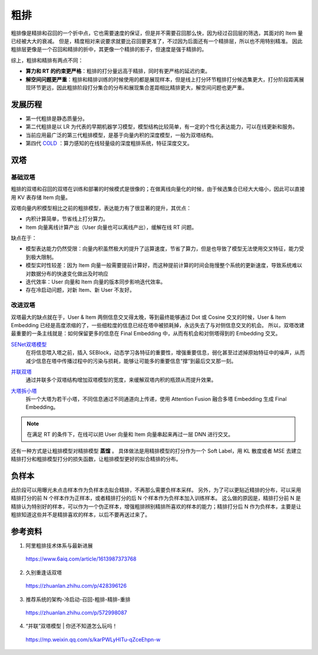 粗排
============

粗排像是精排和召回的一个折中点，它也需要速度的保证，但是并不需要召回那么快，因为经过召回层的筛选，其面对的 Item 量已经被大大的衰减。
但是，精度相对来说要求就要比召回要更准了，不过因为后面还有一个精排层，所以也不用特别精准。
因此粗排层更像是一个召回和精排的折中，其更像一个精排的影子，但速度是强于精排的。

综上，粗排和精排有两点不同：

- **算力和 RT 的约束更严格**：粗排的打分量远高于精排，同时有更严格的延迟约束。

- **解空间问题更严重**：粗排和精排训练的时候使用的都是展现样本，但是线上打分环节粗排打分候选集更大，打分阶段距离展现环节更远，因此粗排阶段打分集合的分布和展现集合差距相比精排更大，解空间问题也更严重。


发展历程
-------------

.. image:: ./03_prerankGeneration.png
    :width: 900px
    :align: center


- 第一代粗排是静态质量分。
- 第二代粗排是以 LR 为代表的早期机器学习模型，模型结构比较简单，有一定的个性化表达能力，可以在线更新和服务。
- 当前应用最广泛的第三代粗排模型，是基于向量内积的深度模型，一般为双塔结构。
- 第四代 `COLD <https://arxiv.org/pdf/2007.16122.pdf>`_ ：算力感知的在线轻量级的深度粗排系统，特征深度交叉。


双塔
-----------

基础双塔
^^^^^^^^^^^^^

粗排的双塔和召回的双塔在训练和部署的时候模式是很像的；在做离线向量化的时候，由于候选集合已经大大缩小，因此可以直接用 KV 表存储 Item 向量。

双塔向量内积模型相比之前的粗排模型，表达能力有了很显著的提升，其优点：

- 内积计算简单，节省线上打分算力。
- Item 向量离线计算产出（User 向量也可以离线产出），缓解在线 RT 问题。

缺点在于：

- 模型表达能力仍然受限：向量内积虽然极大的提升了运算速度，节省了算力，但是也导致了模型无法使用交叉特征，能力受到极大限制。
- 模型实时性较差：因为 Item 向量一般需要提前计算好，而这种提前计算的时间会拖慢整个系统的更新速度，导致系统难以对数据分布的快速变化做出及时响应
- 迭代效率：User 向量和 Item 向量的版本同步影响迭代效率。
- 存在冷启动问题，对新 Item、新 User 不友好。

改进双塔
^^^^^^^^^^^^^

双塔最大的缺点就在于，User & Item 两侧信息交叉得太晚，等到最终能够通过 Dot 或 Cosine 交叉的时候，User & Item Embedding 已经是高度浓缩的了，一些细粒度的信息已经在塔中被损耗掉，永远失去了与对侧信息交叉的机会。
所以，双塔改建最重要的一条主线就是：如何保留更多的信息在 Final Embedding 中，从而有机会和对侧塔得到的 Embedding 交叉。

`SENet双塔模型 <https://zhuanlan.zhihu.com/p/358779957>`_
    在将信息喂入塔之前，插入 SEBlock，动态学习各特征的重要性，增强重要信息，弱化甚至过滤掉原始特征中的噪声，从而减少信息在塔中传播过程中的污染与损耗，能够让可能多的重要信息“撑”到最后交叉那一刻。

.. image:: ./03_senetTower.png
    :width: 400px
    :align: center

`并联双塔 <https://mp.weixin.qq.com/s/karPWLyHITu-qZceEhpn-w>`_ 
    通过并联多个双塔结构增加双塔模型的宽度，来缓解双塔内积的瓶颈从而提升效果。

.. image:: ./03_parallelTowers.png
    :width: 400px
    :align: center

`大塔拆小塔 <https://scontent-nrt1-1.xx.fbcdn.net/v/t39.8562-6/246795273_2109661252514735_2459553109378891559_n.pdf?_nc_cat=105&ccb=1-7&_nc_sid=e280be&_nc_ohc=gMGpX_QRxVQAX8sB4We&_nc_ht=scontent-nrt1-1.xx&oh=00_AfClf52n940nIgKU1T1AZ5Rf2qM60MPlXcXPYYU1paIdDA&oe=6581D023>`_ 
    拆一个大塔为若干小塔，不同信息通过不同通道向上传递，使用 Attention Fusion 融合多塔 Embedding 生成 Final Embedding。

.. image:: ./03_que2search.png
    :width: 600px
    :align: center

.. note::

    在满足 RT 的条件下，在线可以把 User 向量和 Item 向量串起来再过一层 DNN 进行交叉。

还有一种方式是让粗排模型对精排模型 **蒸馏** 。
具体做法是用精排模型的打分作为一个 Soft Label，用 KL 散度或者 MSE 去建立精排打分和粗排模型打分的损失函数，让粗排模型更好的拟合精排的分布。



负样本
---------

此阶段可以用曝光未点击样本作为负样本去拟合精排，不再那么需要负样本采样。
另外，为了可以更贴近精排的分布，可以采用精排打分的前 N 个样本作为正样本，或者精排打分的后 N 个样本作为负样本加入训练样本。
这么做的原因是，精排打分前 N 是精排认为特别好的样本，可以作为一个伪正样本，增强粗排辨别精排所喜欢的样本的能力；精排打分后 N 作为负样本，主要是让粗排知道这些并不是精排喜欢的样本，以后不要再送过来了。

参考资料
-------------

1. 阿里粗排技术体系与最新进展

  https://www.6aiq.com/article/1613987373768

2. 久别重逢话双塔

  https://zhuanlan.zhihu.com/p/428396126

3. 推荐系统的架构-冷启动-召回-粗排-精排-重排

  https://zhuanlan.zhihu.com/p/572998087

4. “并联”双塔模型 | 你还不知道怎么玩吗！

  https://mp.weixin.qq.com/s/karPWLyHITu-qZceEhpn-w